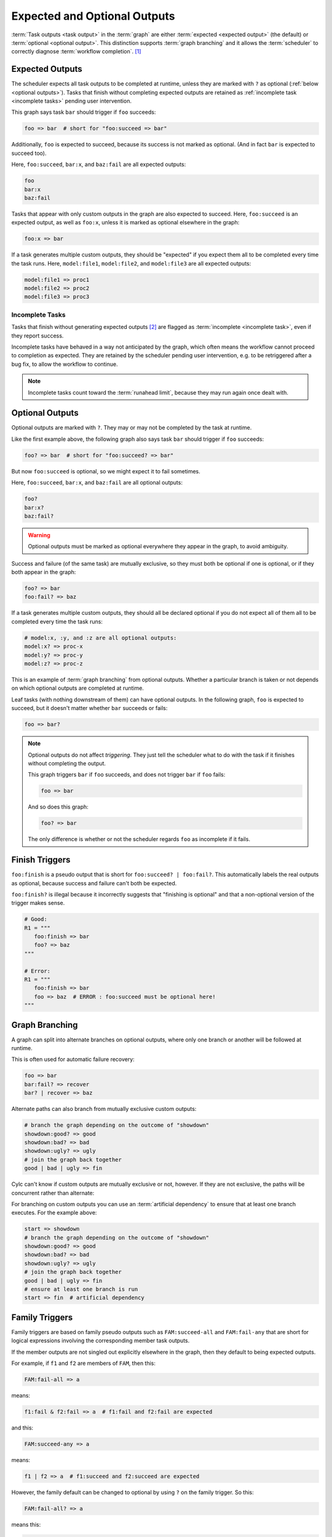 .. _User Guide Optional Outputs:

Expected and Optional Outputs
=============================

:term:`Task outputs <task output>` in the :term:`graph` are either
:term:`expected <expected output>` (the default) or  :term:`optional <optional
output>`. This distinction supports :term:`graph branching` and it allows the
:term:`scheduler` to correctly diagnose :term:`workflow completion`. [1]_

.. _expected outputs:

Expected Outputs
----------------

The scheduler expects all task outputs to be completed at runtime, unless they are
marked with ``?`` as optional (:ref:`below <optional outputs>`). Tasks that
finish without completing expected outputs are retained as
:ref:`incomplete task <incomplete tasks>` pending user intervention.

This graph says task ``bar`` should trigger if ``foo`` succeeds:

.. code-block:: cylc-graph

   foo => bar  # short for "foo:succeed => bar"

Additionally, ``foo`` is expected to succeed, because its success is not marked
as optional. (And in fact ``bar`` is expected to succeed too).

Here, ``foo:succeed``, ``bar:x``, and ``baz:fail`` are all expected outputs:

.. code-block:: cylc-graph

   foo
   bar:x
   baz:fail

Tasks that appear with only custom outputs in the graph are also expected to succeed.
Here, ``foo:succeed`` is an expected output, as well as ``foo:x``, unless it is
marked as optional elsewhere in the graph:

.. code-block:: cylc-graph

   foo:x => bar

If a task generates multiple custom outputs, they should be "expected" if you
expect them all to be completed every time the task runs. Here,
``model:file1``, ``model:file2``, and ``model:file3`` are all expected outputs:

.. code-block:: cylc-graph

   model:file1 => proc1
   model:file2 => proc2
   model:file3 => proc3

.. _incomplete tasks:

Incomplete Tasks
^^^^^^^^^^^^^^^^

Tasks that finish without generating expected outputs [2]_ are flagged as
:term:`incomplete <incomplete task>`, even if they report success.

Incomplete tasks have behaved in a way not anticipated by the graph, which
often means the workflow cannot proceed to completion as expected. They are
retained by the scheduler pending user intervention, e.g. to be retriggered
after a bug fix, to allow the workflow to continue.

.. note::
   Incomplete tasks count toward the :term:`runahead limit`, because they may
   run again once dealt with.


.. _optional outputs:

Optional Outputs
----------------

Optional outputs are marked with ``?``. They may or may not be completed by the
task at runtime.

Like the first example above, the following graph also says task ``bar`` should
trigger if ``foo`` succeeds:

.. code-block:: cylc-graph

   foo? => bar  # short for "foo:succeed? => bar"

But now ``foo:succeed`` is optional, so we might expect it to fail sometimes.

Here, ``foo:succeed``, ``bar:x``, and ``baz:fail`` are all optional outputs:

.. code-block:: cylc-graph

   foo?
   bar:x?
   baz:fail?

.. warning::

   Optional outputs must be marked as optional everywhere they appear in the
   graph, to avoid ambiguity.


Success and failure (of the same task) are mutually exclusive, so they must
both be optional if one is optional, or if they both appear in the graph:

.. code-block:: cylc-graph

   foo? => bar
   foo:fail? => baz

If a task generates multiple custom outputs, they should all be declared optional
if you do not expect all of them all to be completed every time the task runs:

.. code-block:: cylc-graph

   # model:x, :y, and :z are all optional outputs:
   model:x? => proc-x
   model:y? => proc-y
   model:z? => proc-z

This is an example of :term:`graph branching` from optional outputs. Whether a
particular branch is taken or not depends on which optional outputs are
completed at runtime.

Leaf tasks (with nothing downstream of them) can have optional outputs. In the
following graph, ``foo`` is expected to succeed, but it doesn't matter whether
``bar`` succeeds or fails:

.. code-block:: cylc-graph

   foo => bar?


.. note::

   Optional outputs do not affect *triggering*. They just tell the scheduler
   what to do with the task if it finishes without completing the output.

   This graph triggers ``bar`` if ``foo`` succeeds, and does not trigger
   ``bar`` if ``foo`` fails:

   .. code-block:: cylc-graph

      foo => bar

   And so does this graph:

   .. code-block:: cylc-graph

      foo? => bar

   The only difference is whether or not the scheduler regards ``foo`` as
   incomplete if it fails.



Finish Triggers
---------------

``foo:finish`` is a pseudo output that is short for ``foo:succeed? |
foo:fail?``. This automatically labels the real outputs as optional, because
success and failure can't both be expected.

``foo:finish?`` is illegal because it incorrectly suggests that "finishing
is optional" and that a non-optional version of the trigger makes sense.

.. code-block:: cylc-graph

   # Good:
   R1 = """
      foo:finish => bar
      foo? => baz
   """

   # Error:
   R1 = """
      foo:finish => bar
      foo => baz  # ERROR : foo:succeed must be optional here!
   """

.. _graph-branching:

Graph Branching
---------------

A graph can split into alternate branches on optional outputs, where only one
branch or another will be followed at runtime.

This is often used for automatic failure recovery:

.. code-block:: cylc-graph

   foo => bar
   bar:fail? => recover
   bar? | recover => baz


.. digraph:: Example
   :align: center

   subgraph cluster_1 {
      label = ":fail"
      color = "red"
      fontcolor = "red"
      style = "dashed"

      recover
   }

   foo -> bar
   bar -> recover
   recover -> baz [arrowhead="onormal"]
   bar -> baz [arrowhead="onormal"]

Alternate paths can also branch from mutually exclusive custom outputs:

.. code-block:: cylc-graph

   # branch the graph depending on the outcome of "showdown"
   showdown:good? => good
   showdown:bad? => bad
   showdown:ugly? => ugly
   # join the graph back together
   good | bad | ugly => fin


.. digraph:: Example
   :align: center

   subgraph cluster_1 {
      label = ":good"
      color = "green"
      fontcolor = "green"
      style = "dashed"

      good
   }
   subgraph cluster_2 {
      label = ":bad"
      color = "red"
      fontcolor = "red"
      style = "dashed"

      bad
   }
   subgraph cluster_3 {
      label = ":ugly"
      color = "purple"
      fontcolor = "purple"
      style = "dashed"

      ugly
   }
   showdown -> good
   showdown -> bad
   showdown -> ugly
   good -> fin [arrowhead="onormal"]
   bad -> fin [arrowhead="onormal"]
   ugly -> fin [arrowhead="onormal"]


Cylc can't know if custom outputs are mutually exclusive or not, however. If
they are not exclusive, the paths will be concurrent rather than alternate:

For branching on custom outputs you can use an :term:`artificial dependency` to
ensure that at least one branch executes. For the example above:

.. code-block:: cylc-graph

    start => showdown
    # branch the graph depending on the outcome of "showdown"
    showdown:good? => good
    showdown:bad? => bad
    showdown:ugly? => ugly
    # join the graph back together
    good | bad | ugly => fin
    # ensure at least one branch is run
    start => fin  # artificial dependency


Family Triggers
---------------

.. (taken from https://github.com/cylc/cylc-flow/pull/4343#issuecomment-913901972)

Family triggers are based on family pseudo outputs such as ``FAM:succeed-all``
and ``FAM:fail-any`` that are short for logical expressions involving the
corresponding member task outputs.

If the member outputs are not singled out explicitly elsewhere in the graph,
then they default to being expected outputs.

For example, if ``f1`` and ``f2`` are members of ``FAM``, then this:

.. code-block:: cylc-graph

   FAM:fail-all => a


means:

.. code-block:: cylc-graph

   f1:fail & f2:fail => a  # f1:fail and f2:fail are expected


and this:

.. code-block:: cylc-graph

   FAM:succeed-any => a


means:

.. code-block:: cylc-graph

   f1 | f2 => a  # f1:succeed and f2:succeed are expected


However, the family default can be changed to optional by using ``?`` on the
family trigger. So this:

.. code-block:: cylc-graph

   FAM:fail-all? => a


means this:

.. code-block:: cylc-graph

   f1:fail? & f2:fail? => a  # f1:fail and f2:fail are optional


If particular member tasks are singled out elsewhere in the graph, that
overrides the family default for expected/optional outputs:

.. code-block:: cylc-graph

   # f1:fail is expected, and f2:fail is optional:
   FAM:fail-all => a
   f2:fail? => b


Family Finish Triggers
----------------------

Like task ``:finish`` triggers, family ``:finish-all/any`` triggers are
different because ``:finish`` is a pseudo output involving both ``:succeed``
and ``:fail``, which are mutually exclusive outputs that must both be optional
if both are used.

Also like task ``:finish`` triggers, use of ``?`` is illegal on a family
finish trigger, because the underlying member outputs must already be optional.

.. code-block:: cylc-graph

   FAM:finish-all => a  # f1:succeed/fail and f2:succeed/fail are optional
   FAM:finish-any => a  # (ditto)

   FAM:finish-all? => b  # ERROR


.. note::
   Cylc 8 does not :term:`suicide triggers <suicide trigger>` to remove tasks
   from unused paths in the graph.


.. [1] By distinguishing graph branches that did not run but should have, from
   those that did not run but were optional.

.. [2] This includes failed job submission, when the ``:submit`` output is not
   marked as optional.
